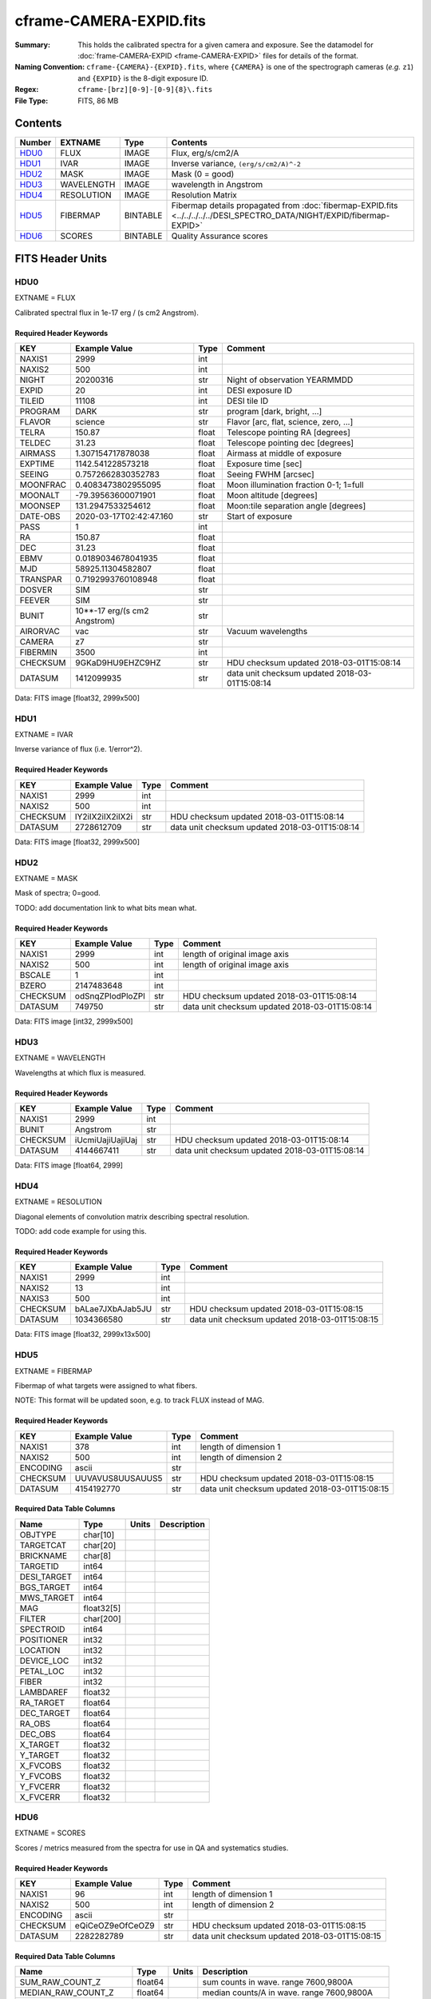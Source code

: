 ========================
cframe-CAMERA-EXPID.fits
========================

:Summary: This holds the calibrated spectra for a given camera and exposure.
    See the datamodel for :doc:`frame-CAMERA-EXPID <frame-CAMERA-EXPID>`
    files for details of the format.
:Naming Convention: ``cframe-{CAMERA}-{EXPID}.fits``, where ``{CAMERA}`` is
    one of the spectrograph cameras (*e.g.* ``z1``) and ``{EXPID}``
    is the 8-digit exposure ID.
:Regex: ``cframe-[brz][0-9]-[0-9]{8}\.fits``
:File Type: FITS, 86 MB

Contents
========

====== ========== ======== ===================
Number EXTNAME    Type     Contents
====== ========== ======== ===================
HDU0_  FLUX       IMAGE    Flux, erg/s/cm2/A
HDU1_  IVAR       IMAGE    Inverse variance, ``(erg/s/cm2/A)^-2``
HDU2_  MASK       IMAGE    Mask (0 = good)
HDU3_  WAVELENGTH IMAGE    wavelength in Angstrom
HDU4_  RESOLUTION IMAGE    Resolution Matrix
HDU5_  FIBERMAP   BINTABLE Fibermap details propagated from :doc:`fibermap-EXPID.fits <../../../../../DESI_SPECTRO_DATA/NIGHT/EXPID/fibermap-EXPID>`
HDU6_  SCORES     BINTABLE Quality Assurance scores
====== ========== ======== ===================


FITS Header Units
=================

HDU0
----

EXTNAME = FLUX

Calibrated spectral flux in 1e-17 erg / (s cm2 Angstrom).

Required Header Keywords
~~~~~~~~~~~~~~~~~~~~~~~~

======== ============================ ===== ==============================================
KEY      Example Value                Type  Comment
======== ============================ ===== ==============================================
NAXIS1   2999                         int
NAXIS2   500                          int
NIGHT    20200316                     str   Night of observation YEARMMDD
EXPID    20                           int   DESI exposure ID
TILEID   11108                        int   DESI tile ID
PROGRAM  DARK                         str   program [dark, bright, ...]
FLAVOR   science                      str   Flavor [arc, flat, science, zero, ...]
TELRA    150.87                       float Telescope pointing RA [degrees]
TELDEC   31.23                        float Telescope pointing dec [degrees]
AIRMASS  1.307154717878038            float Airmass at middle of exposure
EXPTIME  1142.541228573218            float Exposure time [sec]
SEEING   0.7572662830352783           float Seeing FWHM [arcsec]
MOONFRAC 0.4083473802955095           float Moon illumination fraction 0-1; 1=full
MOONALT  -79.39563600071901           float Moon altitude [degrees]
MOONSEP  131.2947533254612            float Moon:tile separation angle [degrees]
DATE-OBS 2020-03-17T02:42:47.160      str   Start of exposure
PASS     1                            int
RA       150.87                       float
DEC      31.23                        float
EBMV     0.0189034678041935           float
MJD      58925.11304582807            float
TRANSPAR 0.7192993760108948           float
DOSVER   SIM                          str
FEEVER   SIM                          str
BUNIT    10**-17 erg/(s cm2 Angstrom) str
AIRORVAC vac                          str   Vacuum wavelengths
CAMERA   z7                           str
FIBERMIN 3500                         int
CHECKSUM 9GKaD9HU9EHZC9HZ             str   HDU checksum updated 2018-03-01T15:08:14
DATASUM  1412099935                   str   data unit checksum updated 2018-03-01T15:08:14
======== ============================ ===== ==============================================

Data: FITS image [float32, 2999x500]

HDU1
----

EXTNAME = IVAR

Inverse variance of flux (i.e. 1/error^2).

Required Header Keywords
~~~~~~~~~~~~~~~~~~~~~~~~

======== ================ ==== ==============================================
KEY      Example Value    Type Comment
======== ================ ==== ==============================================
NAXIS1   2999             int
NAXIS2   500              int
CHECKSUM IY2iIX2iIX2iIX2i str  HDU checksum updated 2018-03-01T15:08:14
DATASUM  2728612709       str  data unit checksum updated 2018-03-01T15:08:14
======== ================ ==== ==============================================

Data: FITS image [float32, 2999x500]

HDU2
----

EXTNAME = MASK

Mask of spectra; 0=good.

TODO: add documentation link to what bits mean what.

Required Header Keywords
~~~~~~~~~~~~~~~~~~~~~~~~

======== ================ ==== ==============================================
KEY      Example Value    Type Comment
======== ================ ==== ==============================================
NAXIS1   2999             int  length of original image axis
NAXIS2   500              int  length of original image axis
BSCALE   1                int
BZERO    2147483648       int
CHECKSUM odSnqZPlodPloZPl str  HDU checksum updated 2018-03-01T15:08:14
DATASUM  749750           str  data unit checksum updated 2018-03-01T15:08:14
======== ================ ==== ==============================================

Data: FITS image [int32, 2999x500]

HDU3
----

EXTNAME = WAVELENGTH

Wavelengths at which flux is measured.

Required Header Keywords
~~~~~~~~~~~~~~~~~~~~~~~~

======== ================ ==== ==============================================
KEY      Example Value    Type Comment
======== ================ ==== ==============================================
NAXIS1   2999             int
BUNIT    Angstrom         str
CHECKSUM iUcmiUajiUajiUaj str  HDU checksum updated 2018-03-01T15:08:14
DATASUM  4144667411       str  data unit checksum updated 2018-03-01T15:08:14
======== ================ ==== ==============================================

Data: FITS image [float64, 2999]

HDU4
----

EXTNAME = RESOLUTION

Diagonal elements of convolution matrix describing spectral resolution.

TODO: add code example for using this.

Required Header Keywords
~~~~~~~~~~~~~~~~~~~~~~~~

======== ================ ==== ==============================================
KEY      Example Value    Type Comment
======== ================ ==== ==============================================
NAXIS1   2999             int
NAXIS2   13               int
NAXIS3   500              int
CHECKSUM bALae7JXbAJab5JU str  HDU checksum updated 2018-03-01T15:08:15
DATASUM  1034366580       str  data unit checksum updated 2018-03-01T15:08:15
======== ================ ==== ==============================================

Data: FITS image [float32, 2999x13x500]

HDU5
----

EXTNAME = FIBERMAP

Fibermap of what targets were assigned to what fibers.

NOTE: This format will be updated soon, e.g. to track FLUX instead of MAG.

Required Header Keywords
~~~~~~~~~~~~~~~~~~~~~~~~

======== ================ ==== ==============================================
KEY      Example Value    Type Comment
======== ================ ==== ==============================================
NAXIS1   378              int  length of dimension 1
NAXIS2   500              int  length of dimension 2
ENCODING ascii            str
CHECKSUM UUVAVUS8UUSAUUS5 str  HDU checksum updated 2018-03-01T15:08:15
DATASUM  4154192770       str  data unit checksum updated 2018-03-01T15:08:15
======== ================ ==== ==============================================

Required Data Table Columns
~~~~~~~~~~~~~~~~~~~~~~~~~~~

=========== ========== ===== ===========
Name        Type       Units Description
=========== ========== ===== ===========
OBJTYPE     char[10]
TARGETCAT   char[20]
BRICKNAME   char[8]
TARGETID    int64
DESI_TARGET int64
BGS_TARGET  int64
MWS_TARGET  int64
MAG         float32[5]
FILTER      char[200]
SPECTROID   int64
POSITIONER  int32
LOCATION    int32
DEVICE_LOC  int32
PETAL_LOC   int32
FIBER       int32
LAMBDAREF   float32
RA_TARGET   float64
DEC_TARGET  float64
RA_OBS      float64
DEC_OBS     float64
X_TARGET    float32
Y_TARGET    float32
X_FVCOBS    float32
Y_FVCOBS    float32
Y_FVCERR    float32
X_FVCERR    float32
=========== ========== ===== ===========

HDU6
----

EXTNAME = SCORES

Scores / metrics measured from the spectra for use in QA and systematics
studies.

Required Header Keywords
~~~~~~~~~~~~~~~~~~~~~~~~

======== ================ ==== ==============================================
KEY      Example Value    Type Comment
======== ================ ==== ==============================================
NAXIS1   96               int  length of dimension 1
NAXIS2   500              int  length of dimension 2
ENCODING ascii            str
CHECKSUM eQiCeOZ9eOfCeOZ9 str  HDU checksum updated 2018-03-01T15:08:15
DATASUM  2282282789       str  data unit checksum updated 2018-03-01T15:08:15
======== ================ ==== ==============================================

Required Data Table Columns
~~~~~~~~~~~~~~~~~~~~~~~~~~~

===================== ======= ===== ============================================
Name                  Type    Units Description
===================== ======= ===== ============================================
SUM_RAW_COUNT_Z       float64       sum counts in wave. range 7600,9800A
MEDIAN_RAW_COUNT_Z    float64       median counts/A in wave. range 7600,9800A
MEDIAN_RAW_SNR_Z      float64       median SNR/sqrt(A) in wave. range 7600,9800A
SUM_FFLAT_COUNT_Z     float64       sum counts in wave. range 7600,9800A
MEDIAN_FFLAT_COUNT_Z  float64       median counts/A in wave. range 7600,9800A
MEDIAN_FFLAT_SNR_Z    float64       median SNR/sqrt(A) in wave. range 7600,9800A
SUM_SKYSUB_COUNT_Z    float64       sum counts in wave. range 7600,9800A
MEDIAN_SKYSUB_COUNT_Z float64       median counts/A in wave. range 7600,9800A
MEDIAN_SKYSUB_SNR_Z   float64       median SNR/sqrt(A) in wave. range 7600,9800A
SUM_CALIB_COUNT_Z     float64       sum counts in wave. range 7600,9800A
MEDIAN_CALIB_COUNT_Z  float64       median counts/A in wave. range 7600,9800A
MEDIAN_CALIB_SNR_Z    float64       median SNR/sqrt(A) in wave. range 7600,9800A
===================== ======= ===== ============================================


Notes and Examples
==================

*Add notes and examples here.  You can also create links to example files.*
